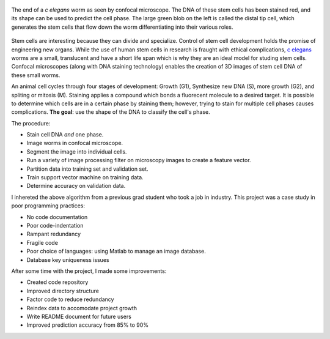 .. title: Predicting Cell Phase
.. slug: predicting-cell-phase
.. date: 2021-01-04 17:09:34 UTC-05:00
.. tags: Science, Biology, Machine Learning, Support Vector Machine, Matlab, Database
.. category: Research
.. link: 
.. description: 
.. type: text

.. figure:: /files/celegans.jpg
    :align: center
    :alt: Confocal microscope of the c elegans worm

    The end of a  *c elegans* worm as seen by confocal microscope.
    The DNA of these stem cells has been stained red, and its
    shape can be used to predict the cell phase.
    The large green blob on the left is called the distal tip cell, which
    generates the stem cells that flow down the worm differentiating into
    their various roles. 

Stem cells are interesting because they can divide and specialize.
Control of stem cell development holds the promise of engineering new organs.
While the use of human stem cells in research is fraught with ethical complications,
`c elegans`_ worms are a small, translucent and have a short life span
which is why they are an ideal model for studing stem cells.
Confocal microscopes (along with DNA staining technology) enables the
creation of 3D images of stem cell DNA of these small worms.

An animal cell cycles through four stages of development: Growth (G1),
Synthesize new DNA (S), more growth (G2), and spliting or mitosis (M). 
Staining applies a compound which bonds a fluorecent molecule to a desired target.
It is possible to determine which cells are in a certain phase by
staining them; however, trying to stain for multiple cell phases causes complications.
**The goal**: use the shape of the DNA to classify the cell's phase.

The procedure:

- Stain cell DNA *and* one phase.
- Image worms in confocal microscope.
- Segment the image into individual cells.
- Run a variety of image processing filter on microscopy images to create a feature vector.
- Partition data into training set and validation set.
- Train support vector machine on training data.
- Determine accuracy on validation data.

I inhereted the above algorithm from a previous grad student who took a job in industry.
This project was a case study in poor programming practices:

- No code documentation
- Poor code-indentation
- Rampant redundancy
- Fragile code
- Poor choice of languages: using Matlab to manage an image database.
- Database key uniqueness issues

After some time with the project, I made some improvements:

- Created code repository
- Improved directory structure
- Factor code to reduce redundancy
- Reindex data to accomodate project growth
- Write README document for future users
- Improved prediction accuracy from 85% to 90%

.. _`C elegans`: https://en.wikipedia.org/wiki/Caenorhabditis_elegans
